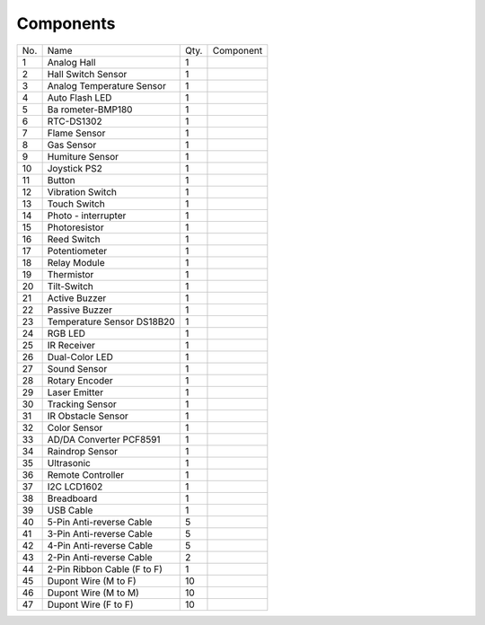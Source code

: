 Components
==============

+------+----------------+-----+---------------------------------------+
| No.  | Name           | Qty.| Component                             |
|      |                |     |                                       |
+------+----------------+-----+---------------------------------------+
| 1    | Analog Hall    | 1   | .. image:: media/image3.png           |
|      |                |     |     :width: 2.1in                     |
|      |                |     |     :height: 1.6in                    |
+------+----------------+-----+---------------------------------------+
| 2    | Hall Switch    | 1   | .. image:: media/image4.png           |
|      | Sensor         |     |     :width: 2.1in                     |
|      |                |     |     :height: 2in                      |
+------+----------------+-----+---------------------------------------+
| 3    | Analog         | 1   | .. image:: media/image5.png           |
|      | Temperature    |     |     :width: 2.1in                     |
|      | Sensor         |     |     :height: 1.6in                    |
+------+----------------+-----+---------------------------------------+
| 4    | Auto Flash LED | 1   | .. image:: media/image6.png           |
|      |                |     |     :width: 2.1in                     |
|      |                |     |     :height: 1.6in                    |
+------+----------------+-----+---------------------------------------+
| 5    | Ba             | 1   | .. image:: media/image7.png           |
|      | rometer-BMP180 |     |     :width: 2in                       |
|      |                |     |     :height: 1.6in                    |
+------+----------------+-----+---------------------------------------+
| 6    | RTC-DS1302     | 1   | .. image:: media/image8.png           |
|      |                |     |     :width: 2.1in                     |
|      |                |     |     :height: 1.6in                    |
+------+----------------+-----+---------------------------------------+
| 7    | Flame Sensor   | 1   | .. image:: media/image9.png           |
|      |                |     |     :width: 2.1in                     |
|      |                |     |     :height: 1.6in                    |
+------+----------------+-----+---------------------------------------+
| 8    | Gas Sensor     | 1   | .. image:: media/image10.png          |
|      |                |     |     :width: 2.1in                     |
|      |                |     |     :height: 1.4in                    |
+------+----------------+-----+---------------------------------------+
| 9    | Humiture       | 1   | .. image:: media/image11.png          |
|      | Sensor         |     |     :width: 2.1in                     |
|      |                |     |     :height: 1.5in                    |
+------+----------------+-----+---------------------------------------+
| 10   | Joystick PS2   | 1   | .. image:: media/image12.png          |
|      |                |     |     :width: 2in                       |
|      |                |     |     :height: 1.6in                    |
+------+----------------+-----+---------------------------------------+
| 11   | Button         | 1   | .. image:: media/image13.png          |
|      |                |     |     :width: 2.1in                     |
|      |                |     |     :height: 1.6in                    |
+------+----------------+-----+---------------------------------------+
| 12   | Vibration      | 1   | .. image:: media/image14.png          |
|      | Switch         |     |     :width: 2.1in                     |
|      |                |     |     :height: 1.6in                    |
+------+----------------+-----+---------------------------------------+
| 13   | Touch Switch   | 1   | .. image:: media/image15.png          |
|      |                |     |     :width: 2.1in                     |
|      |                |     |     :height: 1.6in                    |
+------+----------------+-----+---------------------------------------+
| 14   | Photo -        | 1   | .. image:: media/image16.png          |
|      | interrupter    |     |     :width: 2.1in                     |
|      |                |     |     :height: 1.6in                    |
+------+----------------+-----+---------------------------------------+
| 15   | Photoresistor  | 1   | .. image:: media/image17.png          |
|      |                |     |     :width: 2.1in                     |
|      |                |     |     :height: 1.6in                    |
+------+----------------+-----+---------------------------------------+
| 16   | Reed Switch    | 1   | .. image:: media/image18.png          |
|      |                |     |     :width: 2.1in                     |
|      |                |     |     :height: 1.6in                    |
+------+----------------+-----+---------------------------------------+
| 17   | Potentiometer  | 1   | .. image:: media/image19.png          |
|      |                |     |     :width: 2.1in                     |
|      |                |     |     :height: 1.6in                    |
+------+----------------+-----+---------------------------------------+
| 18   | Relay Module   | 1   | .. image:: media/image20.png          |
|      |                |     |     :width: 2.3in                     |
|      |                |     |     :height: 1.4in                    |
+------+----------------+-----+---------------------------------------+
| 19   | Thermistor     | 1   | .. image:: media/image21.png          |
|      |                |     |     :width: 2.1in                     |
|      |                |     |     :height: 1.6in                    |
+------+----------------+-----+---------------------------------------+
| 20   | Tilt-Switch    | 1   | .. image:: media/image22.png          |
|      |                |     |     :width: 2.1in                     |
|      |                |     |     :height: 1.6in                    |
+------+----------------+-----+---------------------------------------+
| 21   | Active Buzzer  | 1   | .. image:: media/image23.png          |
|      |                |     |     :width: 2.1in                     |
|      |                |     |     :height: 1.6in                    |
+------+----------------+-----+---------------------------------------+
| 22   | Passive Buzzer | 1   | .. image:: media/image24.png          |
|      |                |     |     :width: 2.1in                     |
|      |                |     |     :height: 1.6in                    |
+------+----------------+-----+---------------------------------------+
| 23   | Temperature    | 1   | .. image:: media/image25.png          |
|      | Sensor DS18B20 |     |     :width: 2.1in                     |
|      |                |     |     :height: 1.6in                    |
+------+----------------+-----+---------------------------------------+
| 24   | RGB LED        | 1   | .. image:: media/image26.png          |
|      |                |     |     :width: 2in                       |
|      |                |     |     :height: 1.6in                    |
+------+----------------+-----+---------------------------------------+
| 25   | IR Receiver    | 1   | .. image:: media/image27.png          |
|      |                |     |     :width: 2.1in                     |
|      |                |     |     :height: 1.6in                    |
+------+----------------+-----+---------------------------------------+
| 26   | Dual-Color LED | 1   | .. image:: media/image28.png          |
|      |                |     |     :width: 2.1in                     |
|      |                |     |     :height: 1.6in                    |
+------+----------------+-----+---------------------------------------+
| 27   | Sound Sensor   | 1   | .. image:: media/image29.png          |
|      |                |     |     :width: 2in                       |
|      |                |     |     :height: 1.6in                    |
+------+----------------+-----+---------------------------------------+
| 28   | Rotary Encoder | 1   | .. image:: media/image30.png          |
|      |                |     |     :width: 2in                       |
|      |                |     |     :height: 1.5in                    |
+------+----------------+-----+---------------------------------------+
| 29   | Laser Emitter  | 1   | .. image:: media/image31.png          |
|      |                |     |     :width: 2.1in                     |
|      |                |     |     :height: 1.6in                    |
+------+----------------+-----+---------------------------------------+
| 30   | Tracking       | 1   | .. image:: media/image32.png          |
|      | Sensor         |     |     :width: 2.4in                     |
|      |                |     |     :height: 1.2in                    |
+------+----------------+-----+---------------------------------------+
| 31   | IR Obstacle    | 1   | .. image:: media/image33.png          |
|      | Sensor         |     |     :width: 2.2in                     |
|      |                |     |     :height: 1.4in                    |
+------+----------------+-----+---------------------------------------+
| 32   | Color Sensor   | 1   | .. image:: media/image34.jpeg         |
|      |                |     |     :width: 1.5in                     |
|      |                |     |     :height: 1.3in                    |
+------+----------------+-----+---------------------------------------+
| 33   | AD/DA          | 1   | .. image:: media/image35.png          |
|      | Converter      |     |     :width: 1.5in                     |
|      | PCF8591        |     |     :height: 1.3in                    |
+------+----------------+-----+---------------------------------------+
| 34   | Raindrop       | 1   | .. image:: media/image36.png          |
|      | Sensor         |     |    :width: 1.3in                      |
|      |                |     |    :height: 1.2625in                  |
|      |                |     |                                       |
|      |                |     |                                       |
|      |                |     | .. image:: media/image37.png          |
|      |                |     |    :width: 1.8in                      |
|      |                |     |    :height: 1.2625in                  |
+------+----------------+-----+---------------------------------------+
| 35   | Ultrasonic     | 1   | .. image:: media/image38.png          |
|      |                |     |     :width: 1.9in                     |
|      |                |     |     :height: 1.6in                    |
+------+----------------+-----+---------------------------------------+
| 36   | Remote         | 1   | .. image:: media/image39.png          |
|      | Controller     |     |     :width: 2.4in                     |
|      |                |     |     :height: 1.2in                    | 
+------+----------------+-----+---------------------------------------+
| 37   | I2C LCD1602    | 1   | .. image:: media/image40.png          |
|      |                |     |     :width: 2.4in                     |
|      |                |     |     :height: 1.2in                    |
+------+----------------+-----+---------------------------------------+
| 38   | Breadboard     | 1   | .. image:: media/image41.png          |
|      |                |     |     :width: 2.4in                     |
|      |                |     |     :height: 1.2in                    |
+------+----------------+-----+---------------------------------------+
| 39   | USB Cable      | 1   | .. image:: media/image42.jpeg         |
|      |                |     |     :width: 2.1in                     |
|      |                |     |     :height: 1.6in                    |
+------+----------------+-----+---------------------------------------+
| 40   | 5-Pin          | 5   | .. image:: media/image43.jpeg         |
|      | Anti-reverse   |     |     :width: 2.1in                     |
|      | Cable          |     |     :height: 1.6in                    |
+------+----------------+-----+---------------------------------------+
| 41   | 3-Pin          | 5   | .. image:: media/image44.jpeg         |
|      | Anti-reverse   |     |     :width: 2.1in                     |
|      | Cable          |     |     :height: 1.6in                    |
+------+----------------+-----+---------------------------------------+
| 42   | 4-Pin          | 5   | .. image:: media/image45.jpeg         |
|      | Anti-reverse   |     |     :width: 2.1in                     |
|      | Cable          |     |     :height: 1.6in                    |
+------+----------------+-----+---------------------------------------+
| 43   | 2-Pin          | 2   | .. image:: media/image46.jpeg         |
|      | Anti-reverse   |     |     :width: 2.1in                     |
|      | Cable          |     |     :height: 1.6in                    |
+------+----------------+-----+---------------------------------------+
| 44   | 2-Pin Ribbon   | 1   | .. image:: media/image47.jpeg         |
|      | Cable          |     |     :width: 2.1in                     |
|      | (F to F)       |     |     :height: 1.6in                    |
+------+----------------+-----+---------------------------------------+
| 45   | Dupont Wire    | 10  | .. image:: media/image48.jpeg         |
|      | (M to F)       |     |     :width: 2.1in                     |
|      |                |     |     :height: 1.6in                    |
+------+----------------+-----+---------------------------------------+
| 46   | Dupont Wire    | 10  | .. image:: media/image49.jpeg         |
|      | (M to M)       |     |     :width: 2.1in                     |
|      |                |     |     :height: 1.6in                    |
+------+----------------+-----+---------------------------------------+
| 47   | Dupont Wire    | 10  | .. image:: media/image50.jpeg         |
|      | (F to F)       |     |     :width: 2.1in                     |
|      |                |     |     :height: 1.6in                    |
+------+----------------+-----+---------------------------------------+
